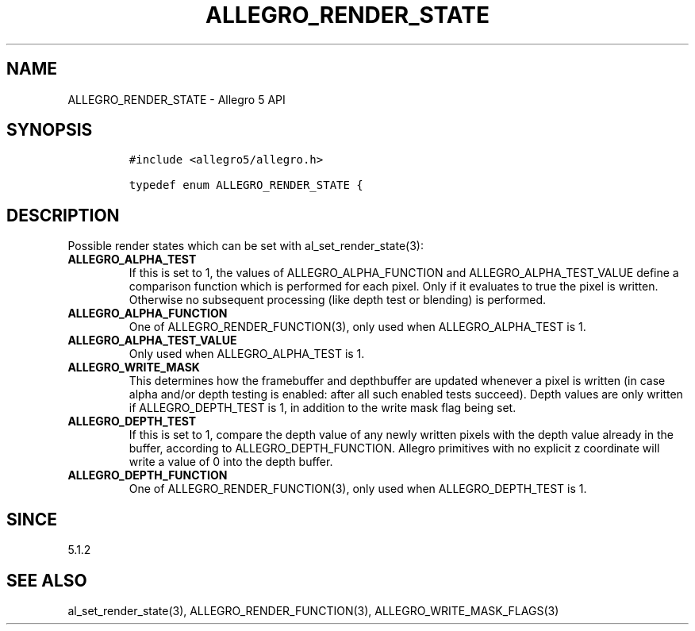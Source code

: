 .\" Automatically generated by Pandoc 1.16.0.2
.\"
.TH "ALLEGRO_RENDER_STATE" "3" "" "Allegro reference manual" ""
.hy
.SH NAME
.PP
ALLEGRO_RENDER_STATE \- Allegro 5 API
.SH SYNOPSIS
.IP
.nf
\f[C]
#include\ <allegro5/allegro.h>

typedef\ enum\ ALLEGRO_RENDER_STATE\ {
\f[]
.fi
.SH DESCRIPTION
.PP
Possible render states which can be set with al_set_render_state(3):
.TP
.B ALLEGRO_ALPHA_TEST
If this is set to 1, the values of ALLEGRO_ALPHA_FUNCTION and
ALLEGRO_ALPHA_TEST_VALUE define a comparison function which is performed
for each pixel.
Only if it evaluates to true the pixel is written.
Otherwise no subsequent processing (like depth test or blending) is
performed.
.RS
.RE
.TP
.B ALLEGRO_ALPHA_FUNCTION
One of ALLEGRO_RENDER_FUNCTION(3), only used when ALLEGRO_ALPHA_TEST is
1.
.RS
.RE
.TP
.B ALLEGRO_ALPHA_TEST_VALUE
Only used when ALLEGRO_ALPHA_TEST is 1.
.RS
.RE
.TP
.B ALLEGRO_WRITE_MASK
This determines how the framebuffer and depthbuffer are updated whenever
a pixel is written (in case alpha and/or depth testing is enabled: after
all such enabled tests succeed).
Depth values are only written if ALLEGRO_DEPTH_TEST is 1, in addition to
the write mask flag being set.
.RS
.RE
.TP
.B ALLEGRO_DEPTH_TEST
If this is set to 1, compare the depth value of any newly written pixels
with the depth value already in the buffer, according to
ALLEGRO_DEPTH_FUNCTION.
Allegro primitives with no explicit z coordinate will write a value of 0
into the depth buffer.
.RS
.RE
.TP
.B ALLEGRO_DEPTH_FUNCTION
One of ALLEGRO_RENDER_FUNCTION(3), only used when ALLEGRO_DEPTH_TEST is
1.
.RS
.RE
.SH SINCE
.PP
5.1.2
.SH SEE ALSO
.PP
al_set_render_state(3), ALLEGRO_RENDER_FUNCTION(3),
ALLEGRO_WRITE_MASK_FLAGS(3)
